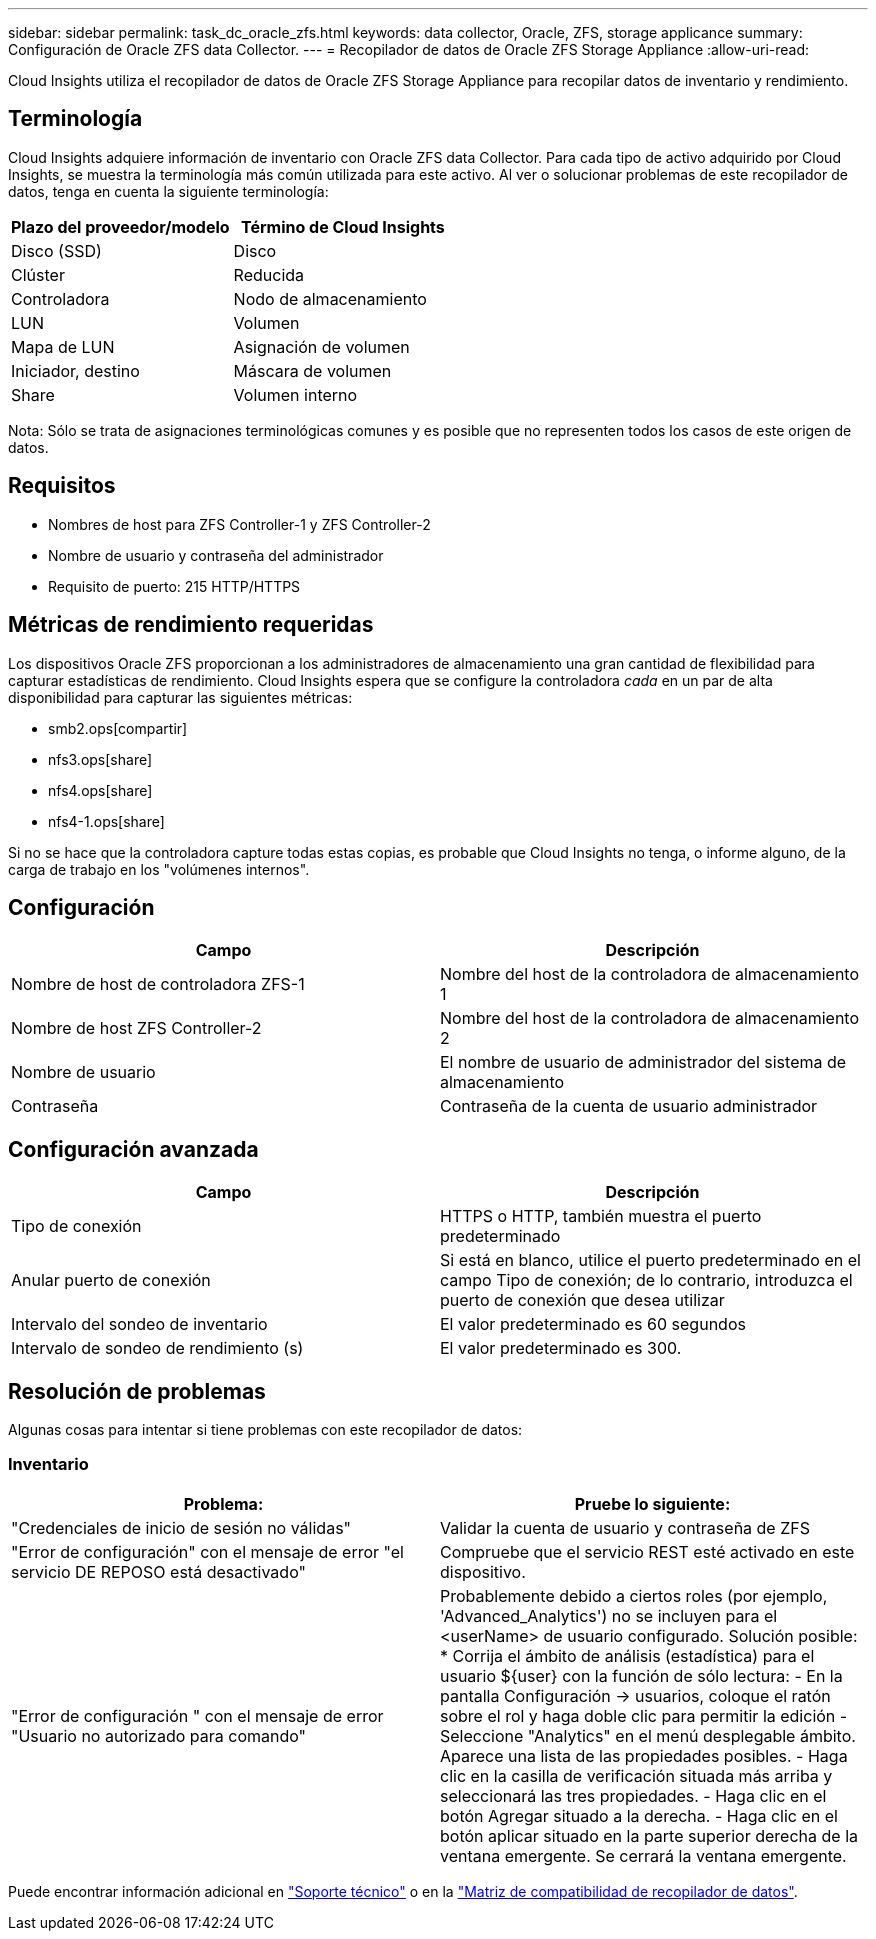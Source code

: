 ---
sidebar: sidebar 
permalink: task_dc_oracle_zfs.html 
keywords: data collector, Oracle, ZFS, storage applicance 
summary: Configuración de Oracle ZFS data Collector. 
---
= Recopilador de datos de Oracle ZFS Storage Appliance
:allow-uri-read: 


[role="lead"]
Cloud Insights utiliza el recopilador de datos de Oracle ZFS Storage Appliance para recopilar datos de inventario y rendimiento.



== Terminología

Cloud Insights adquiere información de inventario con Oracle ZFS data Collector. Para cada tipo de activo adquirido por Cloud Insights, se muestra la terminología más común utilizada para este activo. Al ver o solucionar problemas de este recopilador de datos, tenga en cuenta la siguiente terminología:

[cols="2*"]
|===
| Plazo del proveedor/modelo | Término de Cloud Insights 


| Disco (SSD) | Disco 


| Clúster | Reducida 


| Controladora | Nodo de almacenamiento 


| LUN | Volumen 


| Mapa de LUN | Asignación de volumen 


| Iniciador, destino | Máscara de volumen 


| Share | Volumen interno 
|===
Nota: Sólo se trata de asignaciones terminológicas comunes y es posible que no representen todos los casos de este origen de datos.



== Requisitos

* Nombres de host para ZFS Controller-1 y ZFS Controller-2
* Nombre de usuario y contraseña del administrador
* Requisito de puerto: 215 HTTP/HTTPS




== Métricas de rendimiento requeridas

Los dispositivos Oracle ZFS proporcionan a los administradores de almacenamiento una gran cantidad de flexibilidad para capturar estadísticas de rendimiento. Cloud Insights espera que se configure la controladora _cada_ en un par de alta disponibilidad para capturar las siguientes métricas:

* smb2.ops[compartir]
* nfs3.ops[share]
* nfs4.ops[share]
* nfs4-1.ops[share]


Si no se hace que la controladora capture todas estas copias, es probable que Cloud Insights no tenga, o informe alguno, de la carga de trabajo en los "volúmenes internos".



== Configuración

[cols="2*"]
|===
| Campo | Descripción 


| Nombre de host de controladora ZFS-1 | Nombre del host de la controladora de almacenamiento 1 


| Nombre de host ZFS Controller-2 | Nombre del host de la controladora de almacenamiento 2 


| Nombre de usuario | El nombre de usuario de administrador del sistema de almacenamiento 


| Contraseña | Contraseña de la cuenta de usuario administrador 
|===


== Configuración avanzada

[cols="2*"]
|===
| Campo | Descripción 


| Tipo de conexión | HTTPS o HTTP, también muestra el puerto predeterminado 


| Anular puerto de conexión | Si está en blanco, utilice el puerto predeterminado en el campo Tipo de conexión; de lo contrario, introduzca el puerto de conexión que desea utilizar 


| Intervalo del sondeo de inventario | El valor predeterminado es 60 segundos 


| Intervalo de sondeo de rendimiento (s) | El valor predeterminado es 300. 
|===


== Resolución de problemas

Algunas cosas para intentar si tiene problemas con este recopilador de datos:



=== Inventario

[cols="2*"]
|===
| Problema: | Pruebe lo siguiente: 


| "Credenciales de inicio de sesión no válidas" | Validar la cuenta de usuario y contraseña de ZFS 


| "Error de configuración" con el mensaje de error "el servicio DE REPOSO está desactivado" | Compruebe que el servicio REST esté activado en este dispositivo. 


| "Error de configuración " con el mensaje de error "Usuario no autorizado para comando" | Probablemente debido a ciertos roles (por ejemplo, 'Advanced_Analytics') no se incluyen para el <userName> de usuario configurado. Solución posible: * Corrija el ámbito de análisis (estadística) para el usuario ${user} con la función de sólo lectura: - En la pantalla Configuración -> usuarios, coloque el ratón sobre el rol y haga doble clic para permitir la edición - Seleccione "Analytics" en el menú desplegable ámbito. Aparece una lista de las propiedades posibles. - Haga clic en la casilla de verificación situada más arriba y seleccionará las tres propiedades. - Haga clic en el botón Agregar situado a la derecha. - Haga clic en el botón aplicar situado en la parte superior derecha de la ventana emergente. Se cerrará la ventana emergente. 
|===
Puede encontrar información adicional en link:concept_requesting_support.html["Soporte técnico"] o en la link:https://docs.netapp.com/us-en/cloudinsights/CloudInsightsDataCollectorSupportMatrix.pdf["Matriz de compatibilidad de recopilador de datos"].
